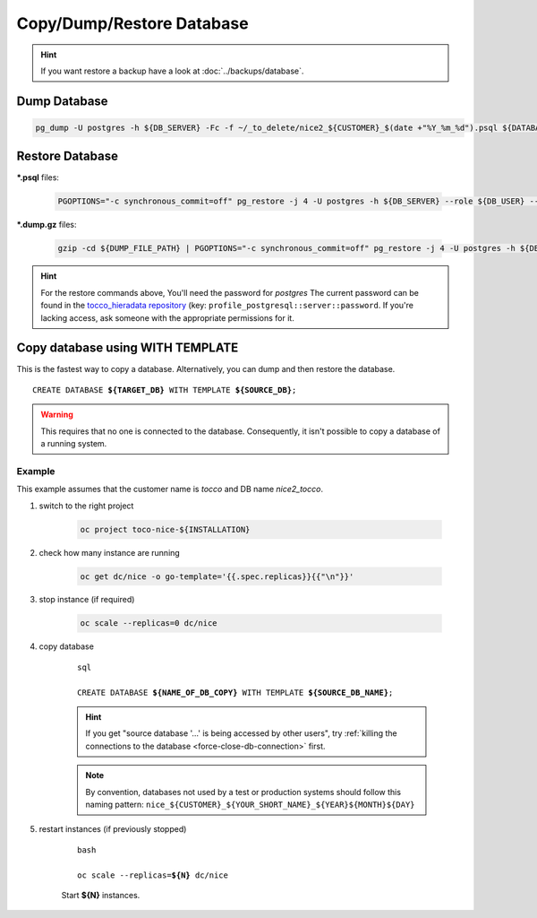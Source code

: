 Copy/Dump/Restore Database
==========================

.. hint::

        If you want restore a backup have a look at :doc:`../backups/database`.

Dump Database
-------------

.. code-block:: bash

    pg_dump -U postgres -h ${DB_SERVER} -Fc -f ~/_to_delete/nice2_${CUSTOMER}_$(date +"%Y_%m_%d").psql ${DATABASE};


.. _restore-database:

Restore Database
----------------

**\*.psql** files:

    .. code-block:: bash

        PGOPTIONS="-c synchronous_commit=off" pg_restore -j 4 -U postgres -h ${DB_SERVER} --role ${DB_USER} --no-owner --no-acl -d ${DB_NAME} ${DUMP_FILE_PATH}

**\*.dump.gz** files:

    .. code-block:: bash

        gzip -cd ${DUMP_FILE_PATH} | PGOPTIONS="-c synchronous_commit=off" pg_restore -j 4 -U postgres -h ${DB_SERVER} --role ${DB_USER} --no-owner --no-acl -d ${DB_NAME}

.. hint::

    For the restore commands above, You'll need the password for *postgres*  The current password can be found in the
    `tocco_hieradata repository`_ (key: ``profile_postgresql::server::password``. If you're lacking access, ask
    someone with the appropriate permissions for it.


Copy database using WITH TEMPLATE
---------------------------------

This is the fastest way to copy a database. Alternatively, you can dump and then restore the database.

.. parsed-literal::

    CREATE DATABASE **${TARGET_DB}** WITH TEMPLATE **${SOURCE_DB}**;

.. warning::

    This requires that no one is connected to the database. Consequently, it isn't possible to copy a database of
    a running system.

Example
^^^^^^^

This example assumes that the customer name is *tocco* and DB name *nice2_tocco*.

#. switch to the right project

    .. code-block:: bash

        oc project toco-nice-${INSTALLATION}

#. check how many instance are running

    .. code-block:: bash

        oc get dc/nice -o go-template='{{.spec.replicas}}{{"\n"}}'

#. stop instance (if required)

    .. code-block:: bash

        oc scale --replicas=0 dc/nice

#. copy database

    .. parsed-literal:: sql

        CREATE DATABASE **${NAME_OF_DB_COPY}** WITH TEMPLATE **${SOURCE_DB_NAME}**;

    .. hint::

        If you get "source database '…' is being accessed by other users", try :ref:`killing the connections to the
        database <force-close-db-connection>` first.

    .. note::

        By convention, databases not used by a test or production systems should follow this naming pattern:
        ``nice_${CUSTOMER}_${YOUR_SHORT_NAME}_${YEAR}${MONTH}${DAY}``

5. restart instances (if previously stopped)

    .. parsed-literal:: bash

        oc scale --replicas=\ **${N}** dc/nice

    Start **${N}** instances.


.. _tocco_hieradata repository: https://git.vshn.net/tocco/tocco_hieradata/blob/master/database.yaml

